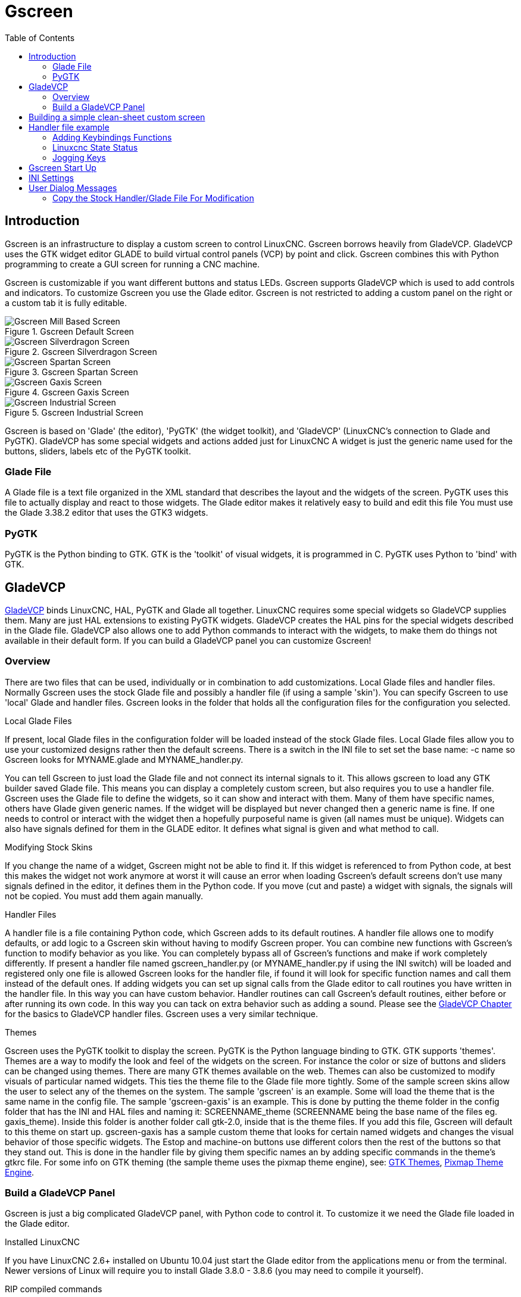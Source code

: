:lang: en
:toc:

[[cha:gscreen]]
= Gscreen

// Custom lang highlight
// must come after the doc title, to work around a bug in asciidoc 8.6.6
:ini: {basebackend@docbook:'':ini}
:hal: {basebackend@docbook:'':hal}
:ngc: {basebackend@docbook:'':ngc}

== Introduction

Gscreen is an infrastructure to display a custom screen to control LinuxCNC.
Gscreen borrows heavily from GladeVCP. GladeVCP uses the GTK widget editor GLADE to build virtual control panels (VCP) by point and click.
Gscreen combines this with Python programming to create a GUI screen for running a CNC machine.

Gscreen is customizable if you want different buttons and status LEDs.
Gscreen supports GladeVCP which is used to add controls and indicators.
To customize Gscreen you use the Glade editor.
Gscreen is not restricted to adding a custom panel on the right or a custom tab it is fully editable.

.Gscreen Default Screen
image::images/gscreen-mill.png["Gscreen Mill Based Screen",align="center"]

.Gscreen Silverdragon Screen
image::images/silverdragon.png["Gscreen Silverdragon Screen",align="center"]

.Gscreen Spartan Screen
image::images/spartan.png["Gscreen Spartan Screen",align="center"]

.Gscreen Gaxis Screen
image::images/gaxis.png["Gscreen Gaxis Screen",align="center"]

.Gscreen Industrial Screen
image::images/industrial.png["Gscreen Industrial Screen",align="center"]

Gscreen is based on 'Glade' (the editor), 'PyGTK' (the widget toolkit), and 'GladeVCP' (LinuxCNC's connection to Glade and PyGTK).
GladeVCP has some special widgets and actions added just for LinuxCNC A widget is just the generic name used for the buttons, sliders, labels etc of the PyGTK toolkit.

=== Glade File

A Glade file is a text file organized in the XML standard that describes the layout and the widgets of the screen.
PyGTK uses this file to actually display and react to those widgets.
The Glade editor makes it relatively easy to build and edit this file You must use the Glade 3.38.2 editor that uses the GTK3 widgets.

=== PyGTK

PyGTK is the Python binding to GTK. GTK is the 'toolkit' of visual widgets, it is programmed in C.
PyGTK uses Python to 'bind' with GTK.

== GladeVCP

<<cha:glade-vcp,GladeVCP>> binds LinuxCNC, HAL, PyGTK and Glade all together.
LinuxCNC requires some special widgets so GladeVCP supplies them.
Many are just HAL extensions to existing PyGTK widgets.
GladeVCP creates the HAL pins for the special widgets described in the Glade file.
GladeVCP also allows one to add Python commands to interact with the widgets, to make them do things not available in their default form.
If you can build a GladeVCP panel you can customize Gscreen!

=== Overview

There are two files that can be used, individually or in combination to add customizations.
Local Glade files and handler files.
Normally Gscreen uses the stock Glade file and possibly a handler file (if using a sample 'skin').
You can specify Gscreen to use 'local' Glade and handler files.
Gscreen looks in the folder that holds all the configuration files for the configuration you selected.

.Local Glade Files
If present, local Glade files in the configuration folder will be loaded instead of the stock Glade files.
Local Glade files allow you to use your customized designs rather then the default screens.
There is a switch in the INI file to set set the base name: -c name so Gscreen looks for MYNAME.glade and MYNAME_handler.py.

You can tell Gscreen to just load the Glade file and not connect its internal signals to it.
This allows gscreen to load any GTK builder saved Glade file.
This means you can display a completely custom screen, but also requires you to use a handler file.
Gscreen uses the Glade file to define the widgets, so it can show and interact with them.
Many of them have specific names, others have Glade given generic names.
If the widget will be displayed but never changed then a generic name is fine.
If one needs to control or interact with the widget then a hopefully purposeful name is given (all names must be unique).
Widgets can also have signals defined for them in the GLADE editor.
It defines what signal is given and what method to call.

.Modifying Stock Skins
If you change the name of a widget, Gscreen might not be able to find it.
If this widget is referenced to from Python code,
at best this makes the widget not work anymore at worst it will cause an error when loading Gscreen's default screens don't use many signals defined in the editor,
it defines them in the Python code.
If you move (cut and paste) a widget with signals, the signals will not be copied. You must add them again manually.

.Handler Files
A handler file is a file containing Python code, which Gscreen adds to its default routines.
A handler file allows one to modify defaults, or add logic to a Gscreen skin without having to modify Gscreen proper.
You can combine new functions with Gscreen's function to modify behavior as you like.
You can completely bypass all of Gscreen's functions and make if work completely differently.
If present a handler file named gscreen_handler.py (or MYNAME_handler.py if using the INI switch) will be loaded and registered only one file is allowed Gscreen looks for the handler file,
if found it will look for specific function names and call them instead of the default ones.
If adding widgets you can set up signal calls from the Glade editor to call routines you have written in the handler file.
In this way you can have custom behavior. Handler routines can call Gscreen's default routines, either before or after running its own code.
In this way you can tack on extra behavior such as adding a sound. Please see the <<cha:glade-vcp,GladeVCP Chapter>> for the basics to GladeVCP handler files.
Gscreen uses a very similar technique.

.Themes
Gscreen uses the PyGTK toolkit to display the screen.
PyGTK is the Python language binding to GTK.
GTK supports 'themes'.
Themes are a way to modify the look and feel of the widgets on the screen.
For instance the color or size of buttons and sliders can be changed using themes.
There are many GTK themes available on the web.
Themes can also be customized to modify visuals of particular named widgets.
This ties the theme file to the Glade file more tightly.
Some of the sample screen skins allow the user to select any of the themes on the system.
The sample 'gscreen' is an example.
Some will load the theme that is the same name in the config file.
The sample 'gscreen-gaxis' is an example.
This is done by putting the theme folder in the config folder that has the INI and HAL files and naming it:
SCREENNAME_theme (SCREENNAME being the base name of the files eg. gaxis_theme).
Inside this folder is another folder call gtk-2.0, inside that is the theme files.
If you add this file, Gscreen will default to this theme on start up.
gscreen-gaxis has a sample custom theme that looks for certain named widgets and changes the visual behavior of those specific widgets.
The Estop and machine-on buttons use different colors then the rest of the buttons so that they stand out.
This is done in the handler file by giving them specific names an by adding specific commands in the theme's gtkrc file.
For some info on GTK theming (the sample theme uses the pixmap theme engine), see:
https://wiki.gnome.org/Attic/GnomeArt/Tutorials/GtkThemes[GTK Themes],
https://wiki.gnome.org/Attic/GnomeArt/Tutorials/GtkEngines/PixmapEngine[Pixmap Theme Engine].

=== Build a GladeVCP Panel

Gscreen is just a big complicated GladeVCP panel, with Python code to control it.
To customize it we need the Glade file loaded in the Glade editor.

.Installed LinuxCNC
If you have LinuxCNC 2.6+ installed on Ubuntu 10.04 just start the Glade editor from the applications menu or from the terminal.
Newer versions of Linux will require you to install Glade 3.8.0 - 3.8.6 (you may need to compile it yourself).

.RIP compiled commands
Using a compiled from source version of https://wiki.linuxcnc.org/cgi-bin/wiki.pl?Installing_LinuxCNC[LinuxCNC] open a terminal and <<faq:cd,cd>> to the top of the LinuxCNC folder.
Set up the environment by entering '. ./scripts/rip-environment' now enter 'glade', you see a bunch of warnings in the terminal that you can ignore and the editor should open.
The stock Gscreen Glade file is in: src/emc/usr_intf/gscreen/ sample skins are in /share/gscreen/skins/.
This should be copied to a configuration folder.
Or you can make a clean-sheet Glade file by saving it in a configuration folder.

Ok you have loaded the stock Glade file and now can edit it.
The first thing you notice is it does not look in the editor like what it is displayed like Gscreen uses some tricks, such as hiding all boxes of buttons except one and changing that one depending on the mode.
The same goes for notebooks, some screens use notebooks with the tabs not shown.
To change pages in the editor you need to temporarily show those tabs.

When making changes it is far easier to add widgets then subtract widgets and still have the screen work properly making objects 'not visible' is one way to change the display without getting errors.
This won't always work some widgets will be set visible again.
Changing the names of Gscreen's regular widgets is probably not gonna work well without changing the Python code, but moving a widget while keeping the name is usually workable.

Gscreen leverages GladeVCP widgets as much as possible, to avoid adding Python code.
Learning about <<cha:glade-vcp,GladeVCP>> widgets is a prerequisite.
If the existing widgets give you the function you want or need then no Python code needs be added, just save the Glade file in your configuration folder.
If you need something more custom then you must do some Python programming.
The name of the parent window needs to be window1. Gscreen assumes this name.

Remember, if you use a custom screen option YOU are responsible for fixing it (if required) when updating LinuxCNC.

== Building a simple clean-sheet custom screen

image::images/tester.png["Gscreen simple usable screen",align="center"]

Lets build a simple usable screen. Build this in the Glade editor (if using a RIP package run it from a terminal after using . scripts/rip-environment ).

.Things to note:
* The top level window must be called the default name, 'window1' - Gscreen relies on this.
* Add actions by right clicking, and selecting 'add as toplevel widget' they don't add anything visual to the window but are added to the right most action list.
  Add all the ones you see on the top right.
* After adding the actions we must link the buttons to the actions for them to work (see below).
* The gremlin widget doesn't have a default size so setting a requested size is helpful (see below).
* The sourceview widget will try to use the whole window so adding it to a scrolled window will cover this. (This is already done in the example.)
* The buttons will expand as the window is made larger which is ugly so we will set the box they are in, to not expand (see below).
* The button types to use depend on the VCP_action used -eg vcp_toggle_action usually require toggle buttons (Follow the example for now).
* The buttons in this example are regular buttons not HAL buttons. We don't need the HAL pins.

image::images/tester_editor.png["Glade editor tester.glade",align="center"]

In this screen we are using VCP_actions to communicate to LinuxCNC the actions we want.
This allows us standard functions without adding Python code in the handler file.
Let's link the estop toggle button to the estop action Select the estop toggle button and under the general tab look for 'Related Action' and click the button beside it.
Now select the toggle estop action.
Now the button will toggle estop on and off when clicked. Under the general tab you can change the text of the button's label to describe its function.
Do this for all the buttons.

Select the gremlin widget click the common tab and set the requested height to 100 and click the checkbox beside it.

Click the horizontal box that holds the buttons.
Click the packing tab and click 'expand' to 'No'.

Save it as tester.glade and save it in sim/gscreen/gscreen_custom/ folder.
Now launch LinuxCNC and click to sim/gscreen/gscreen_custom/tester and start it.
If all goes well our screen will pop up and the buttons will do their job.
This works because the tester.ini tells gscreen to look for and load tester.glade and tester_handler.py.
The tester_handler.py file is included in that folder and is coded just show the screen and not much else.
Since the special widgets directly communicate with LinuxCNC you can still do useful things.
If your screen needs are covered by the available special widgets then this is as far as you need to go to build a screen.
If you want something more there are still many tricks available from just adding 'function calls' to get canned behaviour.
To coding your own Python code to customize exactly what you want.
But that means learning about handler files.

== Handler file example

There are special functions Gscreen checks the handler file for.
If you add these in you handler file Gscreen will call them instead of gscreen's internal same-named functions.

* initialize_preferences(self): You can install new preference routines.
* initialize_keybindings(self) You can install new keybinding routines.
  In most cases you won't want to do this, you will want to override the individual keybinding calls.
  You can also add more keybindings that will call an arbitrary function.
* initialize_pins(self): makes / initializes HAL pins
* connect_signals(self,handlers):
  If you are using a completely different screen the default Gscreen you must add this or gscreen will try to connect signals to widgets that are not there.
  Gscreen's default function is called with self.gscreen.connect_signals(handlers).
  If you wish to just add extra signals to your screen but still want the default ones call this first then add more signals.
  If you signals are simple (no user data passed) then you can also use the Glade signal selection in the Glade editor.
* initialize_widgets(self): You can use this to set up any widgets.
  Gscreen usually calls 'self.gscreen.initialize_widgets()' which actually calls many separate functions.
  If you wish to incorporate some of those widgets then just call those functions directly. Or add self.gscreen.init_show_windows() so widgets are just shown.
  Then if desired, initialize/adjust your new widgets.
* initialize_manual_toolchange(self): allows a complete revamp of the manual toolchange system.
* set_restart_line(self.line):
* timer_interrupt(self): allows one to complete redefine the interrupt routine.
  This is used for calling periodic() and checking for errors from linuxcnc.status.
* check_mode(self): used to check what mode the screen is in. Returns a list[]
  0 -manual 1- mdi 2- auto 3- jog.
* on_tool_change(self,widget): You can use this to override the manual tool change dialog -this is called when 'gscreen.tool-change' changes state.
* dialog_return(self,dialog_widget,displaytype,pinname): Use this to override any user message or manual tool change dialog.
  Called when the dialog is closed.
* periodic(self): This is called every (default 100) milliseconds.
  Use it to update your widgets/HAL pins. You can call Gscreen regular periodic afterwards too, self.gscreen.update_position() or just add pass to not update anything.
  Gscreen's update_position() actually calls many separate functions.
  If you wish to incorporate some of those widgets then just call those functions directly.

You can also add you own functions to be called in this file. Usually you
would add a signal to a widget to call your function.

=== Adding Keybindings Functions

Our tester example would be more useful if it responded to keyboard commands.
There is a function called keybindings() that tries to set this up.
While you can override it completely, we didn't - but it assumes some things:

- It assumes the estop toggle button is call 'button_estop' and that F1 key controls it.
- It assumes the power button is called 'button_machine_on' and the F2 key controls it.

These are easily fixed by renaming the buttons in the Glade editor to match.
But instead we are going to override the standard calls and add our own.

Add these command to the handler file:

[source,python]
----
# override Gscreen Functions
# keybinding calls
def on_keycall_ESTOP(self,state,SHIFT,CNTRL,ALT):
  if state: # only if pressed, not released
    self.widgets.togglebutton1.emit('activate')
    self.gscreen.audio.set_sound(self.data.alert_sound)
    self.gscreen.audio.run()
    return True # stop progression of signal to other widgets
def on_keycall_POWER(self,state,SHIFT,CNTRL,ALT):
  if state:
    self.widgets.togglebutton2.emit('activate')
    return True
def on_keycall_ABORT(self,state,SHIFT,CNTRL,ALT):
  if state:
    self.widgets.button3.emit('activate')
    return True
----

So now we have overridden Gscreen's function calls of the same name and deal with them in our handler file
We now reference the widgets by the name we used in the Glade editor.
We also added a built in gscreen function to make a sound when Estop changes.
Note that we we call Gscreen's built in functions we must use self.gscreen.[FUNCTION NAME]()
If we used self.[FUNCTION NAME]() it would call the function in our handler file.

Lets add another key binding that loads halmeter when F4 is pressed.

In the handler file under 'def initialize_widgets(self):' change to:

[source,python]
----
  def initialize_widgets(self):
    self.gscreen.init_show_windows()
    self.gscreen.keylookup.add_conversion('F4','TEST','on_keycall_HALMETER')
----

Then add these functions under the 'HandlerClass' class:

[source,python]
----
  def on_keycall_HALMETER(self,state,SHIFT,CNTRL,ALT):
    if state:
      self.gscreen.on_halmeter()
      return True
----

This adds a keybinding conversion that directs gscreen to call on_keycall_HALMETER when F4 is pressed.
Then we add the function to the handle file to call a Gscreen builtin function to start halmeter.

=== Linuxcnc State Status

The module 'Gstat' polls LinuxCNC's state every 100ms and sends callback messages to user functions when state changes.
You can register messages to act on specific state changes.
As an example we will register to get 'file-loaded' messages when LinuxCNC loads a new file.
First we must import the module and instantiate it:
In the import section of the handler file add:

[source,python]
----
from hal_glib import GStat
GSTAT = GStat()
----

In the handler file under 'def \_\_init__(self):' add:

[source,python]
----
GSTAT.connect('file-loaded', self.update_filepath)
----

Then in the 'HandlerClass', add the function:

[source,python]
----
self.update_filepath(self, obj, path):
    self.widgets.my_path_label.set_text(path)
----

When LinuxCNC loads a new file, Gstat will send a callback message to the function 'update_filepath'.
In this example we update a label with that path name (assuming there is a label named 'my_path_label') in the GLADE file.

=== Jogging Keys

There are no special widgets to do screen-button jogging, so we must do it with Python code.
Under the connect_signals function add this code:

[source,python]
----
        for i in('x','y','z'):
            self.widgets[i+'neg'].connect("pressed", self['jog_'+i],0,True)
            self.widgets[i+'neg'].connect("released", self['jog_'+i],0,False)
            self.widgets[i+'pos'].connect("pressed", self['jog_'+i],1,True)
            self.widgets[i+'pos'].connect("released", self['jog_'+i],1,False)
        self.widgets.jog_speed.connect("value_changed",self.jog_speed_changed)
----

Add these functions under the HandlerClass class:

[source,python]
----
    def jog_x(self,widget,direction,state):
        self.gscreen.do_key_jog(_X,direction,state)
    def jog_y(self,widget,direction,state):
        self.gscreen.do_key_jog(_Y,direction,state)
    def jog_z(self,widget,direction,state):
        self.gscreen.do_key_jog(_Z,direction,state)
    def jog_speed_changed(self,widget,value):
        self.gscreen.set_jog_rate(absolute = value)
----

Finally add two buttons to the GLADE file for each axis - one for positive, one for negative direction jogging.
Name these buttons xneg, xpos, yneg, ypos zneg, zpos respectively.
add a SpeedControl widget to the GLADE file and name it jog_speed.

== Gscreen Start Up

Gscreen is really just infrastructure to load a custom GladeVCP file and
interact with it.

. Gscreen reads the options it was started with.
. Gscreen sets the debug mode and set the optional skin name.
. Gscreen checks to see if there are 'local' XML, handler and/or locale files in the configuration folder.
  It will use them instead of the default ones (in share/gscreen/skins/) (There can be two separate screens displayed).
. The main screen is loaded and translations set up.
  If present the second screen will be loaded and translations set up.
. Optional Audio is initialized if available.
. It reads some of the INI file to initialize the units, and the number/type of axes.
. Initializes Python's binding to HAL to build a non-realtime component with the Gscreen name.
. GladeVCP's makepins is called to parse the XML file to build HAL pins for the HAL widgets and register the LinuxCNC connected widgets.
. Checks for a 'local' handler file in the configuration folder or else uses the stock one from the skin folder.
. If there is a handler file gscreen parses it, and registers the function calls into Gscreen's namespace.
. Glade matches/registers all signal calls to functions in gscreen and the handler file.
. Gscreen checks the INI file for an option preference file name otherwise it uses '.gscreen_preferences' =.
. Gscreen checks to see if there is a preference function call ('initialize_preferences(self)') in the handler file otherwise it uses the stock Gscreen one.
. Gscreen checks for ClassicLadder realtime component.
. Gscreen checks for the system wide GTK theme.
. Gscreen collects the jogging increments from the INI file.
. Gscreen collects the angular jogging increments from the INI file.
. Gscreen collects the default and max jog rate from the INI.
. Gscreen collects the max velocity of any axes from the INI's TRAJ section.
. Gscreen checks to see if there is angular axes then collects the default and max velocity from the INI file.
. Gscreen collect all the override setting from the INI.
. Gscreen checks if its a lathe configuration from the INI file.
. Gscreen finds the name of the tool_table,tool editor and param file from the INI.
. Gscreen checks the handler file for keybindings function ('initialize_keybindings(self)') or else use Gscreen stock one.
. Gscreen checks the handler file for pins function ('initialize_pins(self)') or else use Gscreen stock one.
. Gscreen checks the handler file for manual_toolchange function ('initialize_manual_toolchange(self)') or else use Gscreen stock one.
. Gscreen checks the handler file for connect_signals function ('initialize_connect_signals(self)') or else use Gscreen stock one.
. Gscreen checka the handler file for widgets function ('initialize_widgets(self)') or else use Gscreen stock one.
. Gscreen set up messages specified in the INI file.
. Gscreen tells HAL the Gscreen HAL component is finished making pins and is ready.
  If there is a terminal widget in the screen it will print all the Gscreen pins to it.
. Gscreen sets the display cycle time based on the INI file.
. Gscreen checks the handler file for 'timer_interupt(self)' function call otherwise use Gscreen's default function call.

== INI Settings

Under the [DISPLAY] heading:

[source,{ini}]
----
DISPLAY = gscreen -c tester
  options:
   -d debugging on
   -v verbose debugging on
----

The -c switch allows one to select a 'skin'. Gscreen assumes the Glade file and the handler file use this same name.
The optional second screen will be the same name with a 2 (e.g., tester2.glade).
There is no second handler file allowed.
It will only be loaded if it is present.
Gscreen will search the LinuxCNC configuration file that was launched first for the files, then in the system skin folder.

== User Dialog Messages

This function is used to display pop up dialog messages on the screen.
These are defined in the INI file and controlled by HAL pins:

MESSAGE_BOLDTEXT:: is generally a title.
MESSAGE_TEXT:: is below that and usually longer.
MESSAGE_DETAILS:: is hidden unless clicked on.
MESSAGE_PINNAME:: is the basename of the HAL pins.
MESSAGE_TYPE:: specifies whether its a yes/no, ok, or status message
  * Status messages
    - will be shown in the status bar and the notify dialog,
    - require no user intervention.
  * ok messages
    - require the user to click ok to close the dialog.
    - have one HAL pin to launch the dialog and one to signify it is waiting for response.
  * yes/no messages
    - require the user to select yes or no buttons to close the dialog.
    - have three HAL pins:
      . one to show the dialog,
      . one for waiting, and
      . one for the answer.

Here is a sample INI code. It would be under the [DISPLAY] heading.

[source,{ini}]
----
# This just shows in the status bar and desktop notify popup.
MESSAGE_BOLDTEXT = NONE
MESSAGE_TEXT = This is a statusbar test
MESSAGE_DETAILS = STATUS DETAILS
MESSAGE_TYPE = status
MESSAGE_PINNAME = statustest

# This will pop up a dialog that asks a yes no question
MESSAGE_BOLDTEXT = NONE
MESSAGE_TEXT = This is a yes no dialog test
MESSAGE_DETAILS = Y/N DETAILS
MESSAGE_TYPE = yesnodialog
MESSAGE_PINNAME = yndialogtest

# This pops up a dialog that requires an ok response and it shows in the status bar and
# the desktop notify popup.
MESSAGE_BOLDTEXT = This is the short text
MESSAGE_TEXT = This is the longer text of the both type test. It can be longer then the status bar text
MESSAGE_DETAILS = BOTH DETAILS
MESSAGE_TYPE = okdialog status
MESSAGE_PINNAME = bothtest
----

=== Copy the Stock Handler/Glade File For Modification

If you wish to use a stock screen but modify its handler file, you need to copy the stock file to your config file folder.
Gscreen will see this and use the copied file.
But where is the original file?
If using a RIP LinuxCNC the sample skins are in /share/gscreen/skins/'SCREENNAME' Installed versions of LinuxCNC have them in slightly different places depending on the distribution used.
An easy way to find the location is to open a terminal and start the sim screen you wish to use.
In the terminal the file locations will be printed.
It may help to add the -d switch to the gscreen load line in the INI.

Here is a sample:

----
chris@chris-ThinkPad-T500 ~/emc-dev/src $ linuxcnc
LINUXCNC - 2.7.14
Machine configuration directory is '/home/chris/emc-dev/configs/sim/gscreen/gscreen_custom'
Machine configuration file is 'industrial_lathe.ini'
Starting LinuxCNC...
Found file(lib): /home/chris/emc-dev/lib/hallib/core_sim.hal
Note: Using POSIX non-realtime
Found file(lib): /home/chris/emc-dev/lib/hallib/sim_spindle_encoder.hal
Found file(lib): /home/chris/emc-dev/lib/hallib/axis_manualtoolchange.hal
Found file(lib): /home/chris/emc-dev/lib/hallib/simulated_home.hal
**** GSCREEN WARNING: no audio alerts available - Is python-gst0.10 library installed?
**** GSCREEN INFO ini: /home/chris/emc-dev/configs/sim/gscreen/gscreen_custom/industrial_lathe.ini
**** GSCREEN INFO: Skin name = industrial

**** GSCREEN INFO:  Using SKIN glade file from /home/chris/emc-dev/share/gscreen/skins/industrial/industrial.glade ****

**** GSCREEN INFO:  No Screen 2 glade file present
**** GSCREEN INFO: handler file path: ['/home/chris/emc-dev/share/gscreen/skins/industrial/industrial_handler.py']
----

The line:

----
**** GSCREEN INFO: handler file path: ['/home/chris/emc-dev/share/gscreen/skins/industrial/industrial_handler.py']
----

shows where the stock file lives. Copy this file to your config folder.
This works the same for the Glade file.

// vim: set syntax=asciidoc:
